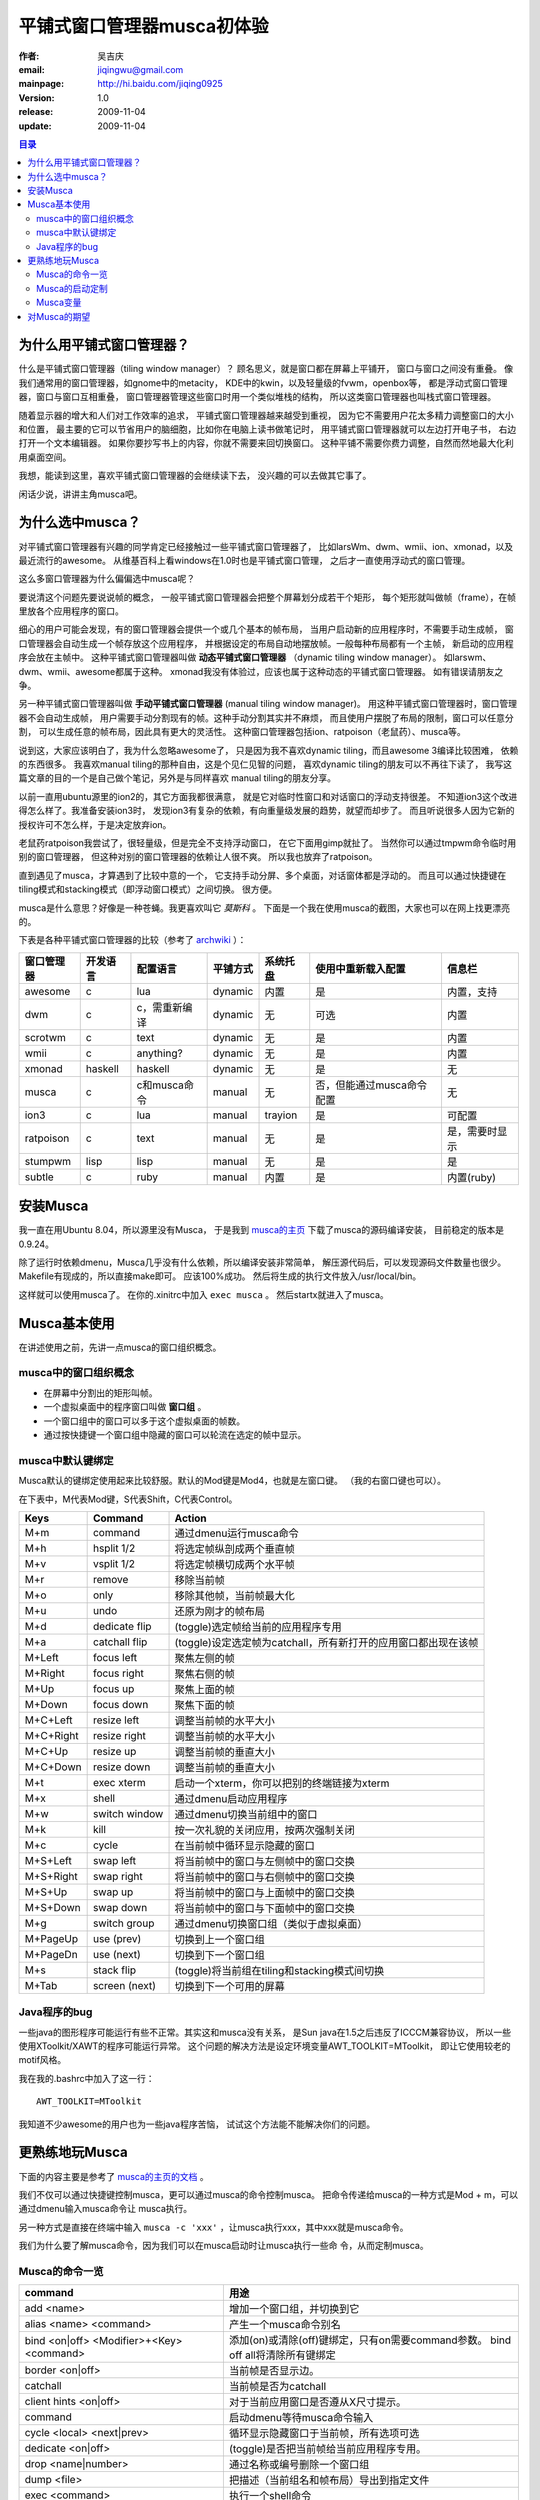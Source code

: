 
====================================
平铺式窗口管理器musca初体验
====================================

:作者: 吴吉庆
:email: jiqingwu@gmail.com
:mainpage: http://hi.baidu.com/jiqing0925
:version: 1.0
:release: 2009-11-04
:update:  2009-11-04

.. contents:: 目录

为什么用平铺式窗口管理器？
======================================

什么是平铺式窗口管理器（tiling window manager）？
顾名思义，就是窗口都在屏幕上平铺开，
窗口与窗口之间没有重叠。
像我们通常用的窗口管理器，如gnome中的metacity，
KDE中的kwin，以及轻量级的fvwm，openbox等，
都是浮动式窗口管理器，窗口与窗口互相重叠，
窗口管理器管理这些窗口时用一个类似堆栈的结构，
所以这类窗口管理器也叫栈式窗口管理器。

随着显示器的增大和人们对工作效率的追求，
平铺式窗口管理器越来越受到重视，
因为它不需要用户花太多精力调整窗口的大小和位置，
最主要的它可以节省用户的脑细胞，比如你在电脑上读书做笔记时，
用平铺式窗口管理器就可以左边打开电子书，
右边打开一个文本编辑器。
如果你要抄写书上的内容，你就不需要来回切换窗口。
这种平铺不需要你费力调整，自然而然地最大化利用桌面空间。

我想，能读到这里，喜欢平铺式窗口管理器的会继续读下去，
没兴趣的可以去做其它事了。

闲话少说，讲讲主角musca吧。

为什么选中musca？
==========================================

对平铺式窗口管理器有兴趣的同学肯定已经接触过一些平铺式窗口管理器了，
比如larsWm、dwm、wmii、ion、xmonad，以及最近流行的awesome。
从维基百科上看windows在1.0时也是平铺式窗口管理，
之后才一直使用浮动式的窗口管理。

这么多窗口管理器为什么偏偏选中musca呢？

要说清这个问题先要说说帧的概念，
一般平铺式窗口管理器会把整个屏幕划分成若干个矩形，
每个矩形就叫做帧（frame），在帧里放各个应用程序的窗口。

细心的用户可能会发现，有的窗口管理器会提供一个或几个基本的帧布局，
当用户启动新的应用程序时，不需要手动生成帧，
窗口管理器会自动生成一个帧存放这个应用程序，
并根据设定的布局自动地摆放帧。一般每种布局都有一个主帧，
新启动的应用程序会放在主帧中。
这种平铺式窗口管理器叫做 **动态平铺式窗口管理器** 
（dynamic tiling window manager）。
如larswm、dwm、wmii、awesome都属于这种。
xmonad我没有体验过，应该也属于这种动态的平铺式窗口管理器。
如有错误请朋友之争。

另一种平铺式窗口管理器叫做 **手动平铺式窗口管理器** (manual tiling
window manager)。
用这种平铺式窗口管理器时，窗口管理器不会自动生成帧，
用户需要手动分割现有的帧。这种手动分割其实并不麻烦，
而且使用户摆脱了布局的限制，窗口可以任意分割，
可以生成任意的帧布局，因此具有更大的灵活性。
这种窗口管理器包括ion、ratpoison（老鼠药）、musca等。

说到这，大家应该明白了，我为什么忽略awesome了，
只是因为我不喜欢dynamic tiling，而且awesome 3编译比较困难，
依赖的东西很多。
我喜欢manual tiling的那种自由，这是个见仁见智的问题，
喜欢dynamic tiling的朋友可以不再往下读了，
我写这篇文章的目的一个是自己做个笔记，另外是与同样喜欢
manual tiling的朋友分享。

以前一直用ubuntu源里的ion2的，其它方面我都很满意，
就是它对临时性窗口和对话窗口的浮动支持很差。
不知道ion3这个改进得怎么样了。我准备安装ion3时，
发现ion3有复杂的依赖，有向重量级发展的趋势，就望而却步了。
而且听说很多人因为它新的授权许可不怎么样，于是决定放弃ion。

老鼠药ratpoison我尝试了，很轻量级，但是完全不支持浮动窗口，
在它下面用gimp就扯了。
当然你可以通过tmpwm命令临时用别的窗口管理器，
但这种对别的窗口管理器的依赖让人很不爽。
所以我也放弃了ratpoison。

直到遇见了musca，才算遇到了比较中意的一个，
它支持手动分屏、多个桌面，对话窗体都是浮动的。
而且可以通过快捷键在tiling模式和stacking模式（即浮动窗口模式）之间切换。
很方便。

musca是什么意思？好像是一种苍蝇。我更喜欢叫它 `莫斯科` 。
下面是一个我在使用musca的截图，大家也可以在网上找更漂亮的。

.. image:: 091104-musca.jpg


下表是各种平铺式窗口管理器的比较（参考了 archwiki_ ）：

=============  ==========  =============== ========== ===========  ===========================  ================
窗口管理器      开发语言    配置语言        平铺方式   系统托盘     使用中重新载入配置          信息栏
=============  ==========  =============== ========== ===========  ===========================  ================
awesome         c           lua             dynamic    内置         是                          内置，支持
dwm             c           c，需重新编译   dynamic    无           可选                        内置
scrotwm         c           text            dynamic    无           是                          内置
wmii            c           anything?       dynamic    无           是                          内置
xmonad          haskell     haskell         dynamic    无           是                          无
musca           c           c和musca命令    manual     无           否，但能通过musca命令配置   无
ion3            c           lua             manual     trayion      是                          可配置
ratpoison       c           text            manual     无           是                          是，需要时显示
stumpwm         lisp        lisp            manual     无           是                          是
subtle          c           ruby            manual     内置         是                          内置(ruby)
=============  ==========  =============== ========== ===========  ===========================  ================

.. _archwiki: http://wiki.archlinux.org/index.php/Comparison_of_Tiling_Window_Managers


安装Musca
======================================

我一直在用Ubuntu 8.04，所以源里没有Musca，
于是我到 musca的主页_ 下载了musca的源码编译安装，
目前稳定的版本是 0.9.24。

除了运行时依赖dmenu，Musca几乎没有什么依赖，所以编译安装非常简单，
解压源代码后，可以发现源码文件数量也很少。
Makefile有现成的，所以直接make即可。
应该100%成功。
然后将生成的执行文件放入/usr/local/bin。

这样就可以使用musca了。
在你的.xinitrc中加入 ``exec musca`` 。
然后startx就进入了musca。


Musca基本使用
=====================================

在讲述使用之前，先讲一点musca的窗口组织概念。


musca中的窗口组织概念
----------------------------------

- 在屏幕中分割出的矩形叫帧。
- 一个虚拟桌面中的程序窗口叫做 **窗口组** 。
- 一个窗口组中的窗口可以多于这个虚拟桌面的帧数。
- 通过按快捷键一个窗口组中隐藏的窗口可以轮流在选定的帧中显示。


musca中默认键绑定
-----------------------------------

Musca默认的键绑定使用起来比较舒服。默认的Mod键是Mod4，也就是左窗口键。
（我的右窗口键也可以）。

在下表中，M代表Mod键，S代表Shift，C代表Control。


========== =================   ============================================================================
Keys        Command              Action
========== =================   ============================================================================
M+m         command             通过dmenu运行musca命令
M+h         hsplit 1/2          将选定帧纵剖成两个垂直帧
M+v         vsplit 1/2          将选定帧横切成两个水平帧
M+r         remove              移除当前帧   
M+o         only                移除其他帧，当前帧最大化
M+u         undo                还原为刚才的帧布局
M+d         dedicate flip       (toggle)选定帧给当前的应用程序专用
M+a         catchall flip       (toggle)设定选定帧为catchall，所有新打开的应用窗口都出现在该帧
M+Left      focus left          聚焦左侧的帧
M+Right     focus right         聚焦右侧的帧
M+Up        focus up            聚焦上面的帧
M+Down      focus down          聚焦下面的帧
M+C+Left    resize left         调整当前帧的水平大小
M+C+Right   resize right        调整当前帧的水平大小
M+C+Up      resize up           调整当前帧的垂直大小
M+C+Down    resize down         调整当前帧的垂直大小
M+t         exec xterm          启动一个xterm，你可以把别的终端链接为xterm
M+x         shell               通过dmenu启动应用程序
M+w         switch window       通过dmenu切换当前组中的窗口
M+k         kill                按一次礼貌的关闭应用，按两次强制关闭
M+c         cycle               在当前帧中循环显示隐藏的窗口
M+S+Left    swap left           将当前帧中的窗口与左侧帧中的窗口交换
M+S+Right   swap right          将当前帧中的窗口与右侧帧中的窗口交换
M+S+Up      swap up             将当前帧中的窗口与上面帧中的窗口交换
M+S+Down    swap down           将当前帧中的窗口与下面帧中的窗口交换
M+g         switch group        通过dmenu切换窗口组（类似于虚拟桌面）
M+PageUp    use (prev)            切换到上一个窗口组
M+PageDn    use (next)            切换到下一个窗口组
M+s         stack flip          (toggle)将当前组在tiling和stacking模式间切换
M+Tab       screen (next)         切换到下一个可用的屏幕
========== =================   ============================================================================

.. _musca的主页: http://aerosuidae.net/musca/Musca_Window_Manager

Java程序的bug
-----------------------------------

一些java的图形程序可能运行有些不正常。其实这和musca没有关系，
是Sun java在1.5之后违反了ICCCM兼容协议，
所以一些使用XToolkit/XAWT的程序可能运行异常。
这个问题的解决方法是设定环境变量AWT_TOOLKIT=MToolkit，
即让它使用较老的motif风格。

我在我的.bashrc中加入了这一行：

::
 
  AWT_TOOLKIT=MToolkit

我知道不少awesome的用户也为一些java程序苦恼，
试试这个方法能不能解决你们的问题。


更熟练地玩Musca
====================================

下面的内容主要是参考了 musca的主页的文档_ 。

.. _musca的主页的文档: http://aerosuidae.net/musca/Documentation


我们不仅可以通过快捷键控制musca，更可以通过musca的命令控制musca。
把命令传递给musca的一种方式是Mod + m，可以通过dmenu输入musca命令让
musca执行。

另一种方式是直接在终端中输入
``musca -c 'xxx'`` ，让musca执行xxx，其中xxx就是musca命令。

我们为什么要了解musca命令，因为我们可以在musca启动时让musca执行一些命
令，从而定制musca。

Musca的命令一览
---------------------------------

==========================================   ======================================================================================
command                                          用途
==========================================   ======================================================================================
add <name>                                      增加一个窗口组，并切换到它
alias <name> <command>                          产生一个musca命令别名
bind <on|off> <Modifier>+<Key> <command>        添加(on)或清除(off)键绑定，只有on需要command参数。 bind off all将清除所有键绑定
border <on|off>                                 当前帧是否显示边。
catchall                                        当前帧是否为catchall
client hints <on|off>                           对于当前应用窗口是否遵从X尺寸提示。
command                                         启动dmenu等待musca命令输入
cycle <local> <next|prev>                       循环显示隐藏窗口于当前帧，所有选项可选
dedicate <on|off>                               (toggle)是否把当前帧给当前应用程序专用。
drop <name|number>                              通过名称或编号删除一个窗口组
dump <file>                                     把描述（当前组名和帧布局）导出到指定文件
exec <command>                                  执行一个shell命令
focus <left|right|up|down>                      聚焦左/右/上/下面的帧
lfocus|rfocus|ufocus|dfocus                     聚焦左/右/上/下面的帧
height <relative|pixel>                         指定当前帧的高度，可以是像素或xx%
hook <on|off> <pattern> <command>               绑定一个musca命令到任何匹配模式的musca命令
hsplit <relative|pixel>                         水平分割。
kill <number|name>                              如果给出number或name，会关闭对应的应用，否则关闭当前帧
load <file>                                     导入一个描述文件到当前窗口组
manage <on|off> <name>                          对应名称的窗口类是否被musca管理
move <name|number>                              移动当前窗口到指定编号或名称的窗口组中。
name <name>                                     重新命名当前的窗口组中
only                                            移除其它帧，当前帧最大化
pad <left> <right> <top> <bottom>               设定当前组使用的屏幕范围
quit                                            退出musca
raise <number|title>                            提升并聚焦指定编号或标题的窗口
refresh                                         刷新当前帧
remove                                          移除当前帧
resize <left|right|up|down>                     向指定方向重新设定帧的大小
run <file>                                      运行一个包含musca命令的文件，每行一个命令
say <text>                                      用'notify'中设定的方法显示文本
screen <number>                                 切换到指定编号的屏幕。
set <setting> <value>                           设定musca变量的值
shell                                           启动dmenu等待musca命令输入
show <settings>                                 显示musca变量的值，在后台show时，最好加silent，如silent show xxx
show <bindings>                                 显示键绑定
show <unmanaged>                                显示不受管理的窗口类
show <hooks>                                    显示命令触发器
show <groups>                                   显示窗口组
show <frames>                                   显示所有帧
show <windows>                                  显示所有窗口
show <aliases>                                  显示命令别名
shrink <name|id>                                最小化一个窗口，用raise <name|id>可以恢复该窗口
slide <left|right|up|down>                      将当前窗口移动到指定方向的帧
lslide|rslide|uslide|dslide                     将当前窗口移动到指定方向的帧
stack <on|off|flip>                             将当前组在tiling和stacking模式间切换
swap <left|right|up|down>                       将当前窗口与指定方向帧中的窗口交换
lswap|rswap|uswap|dswap                         将当前窗口与指定方向帧中的窗口交换
switch <window|group>                           启动dmenu的窗口切换或组切换
undo                                            还原为上一个帧布局
use <name|number|(other)|(prev)|(next)>         通过名称或编号切换组。
vsplit <relative|pixel>                         垂直分割当前帧。
width <relative|pixel>                          设定当前帧的宽度。
==========================================   ======================================================================================

Musca的启动定制
----------------------------------

Musca启动时可以读取一个存放musca命令的文件，并执行这些命令。
每条命令一行，允许空行，注释行以 `#` 开头。

musca启动时默认读取启动目录下的.musca_start文件，一般启动目录为$HOME，
所以我在 ``~/.musca_start`` 中放入我要musca执行的命令。

下面是我的.musca_start文件的内容：

::

  # musca startup file.
  # musca is a light weight tiling window manager.
  # This file list the commands that you want musca to execute.
  
  # make Trayer and Conky not managed by musca.
  manage off trayer
  manage off Conky
  
  # set background
  exec feh --bg-scale ~/images/wallpapers/1440x900-injunctions.jpg
  # startup conky
  exec conky
  # startup trayer
  exec trayer --edge top --align right --widthtype request --height 20 --SetDockType true --transparent true --alpha 255 --tint 0x00ff00
  
  border off
  # set active range, leave 20 pixels in top for conky and trayer
  pad 0 0 20 0
  # set active range after a new group is added.
  hook on ^add pad 0 0 20 0
  # add a new group named geek
  add geek
  # switch back to group 0 (default)
  use 0


Musca变量
-------------------------------

你也可以通过musca命令 ``set musca_variable some_value`` 来设定musca的
外观和行为，因此了解一下musca变量也是有用的。

======================= ================================ ==============================================================================
变量名                  默认值                              含义
======================= ================================ ==============================================================================
border_focus             Blue                               聚焦时的边框颜色
border_unfocus           Dim Gray                           失去焦点时的边框颜色
border_dedicate_focus    Red                                专用帧聚焦时的颜色
border_dedicate_unfocus  Dark Red                           专用帧失去焦点时的颜色
border_catchall_focus    Green                              catchall帧聚焦时的颜色
border_catchall_unfocus  Dark Green                         catchall帧失去焦点时的颜色
border_width             1                                  边框宽度，最小为0
frame_min_wh             100                                帧和受管窗口的最小宽度和高度
frame_resize             20                                 帧调整大小时的步长
startup                 .musca_start                        启动时执行的启动目录下的文件名
dmenu                    dmenu -i -b                        启动dmenu时的命令行
switch_window            sed 's/^/raise/' | $MUSCA -i       在dmenu中选中窗口时执行的命令
switch_group             sed 's/^/use/' | $MUSCA -i         在dmenu中选中一个窗口组时执行的命令
run_musca_command        $MUSCA -i                          当用户通过dmenu输入一个命令时的处理方法
run_shell_command        sed 's/^/ exec /' | $MUSCA -i      当用户通过dmenu输入一个shell命令时的处理方法
notify                   echo `cat`                         向用户显示消息的方法，默认是显示在标准输出
stack_mouse_modifier     Mod4                               stacking模式的修改键，配合鼠标左右键移动窗口和调整窗口大小
focus_follow_mouse       0                                  是否鼠标移动聚焦，设为1则是
window_open_frame        current                            如果是 current，新窗口在聚焦帧打开，如果是empty，试图找一个空帧打开新窗口
window_open_focus        1                                  新窗口获得焦点，设为0则阻止
window_size_hints        1                                  设为0则忽略X 尺寸提示
command_buffer_size      4096                               传递给musca -c或musca -i的命令缓冲区大小
notify_buffer_size       4096                               用户消息缓冲大小
frame_display_hidden     1                                  0：空帧保持空；1：自动显示可用的隐藏窗口；2：自动显示在该帧显示过的窗口
frame_split_focus        current                            分割帧后， current：焦点保持在原帧；new：聚焦于新帧
group_close_empty        0                                  当一个空组失去焦点，1:改组自动关闭；0：依然保持。
======================= ================================ ==============================================================================


对Musca的期望
==========================================

虽然Musca可以快速方便地由tiling模式变为stacking模式，
但是我还是希望能继续在tiling模式工作的同时使用pidgin这类程序，
而这些程序最好是浮动的。
因此我希望musca能提供函数设定一些程序始终是浮动的。
就像larsWm和 *awesome* 中那样可以在配置文件中设定哪些程序始终是浮动的。
我将给 musca 开发团队写信，希望他们考虑这个功能。

